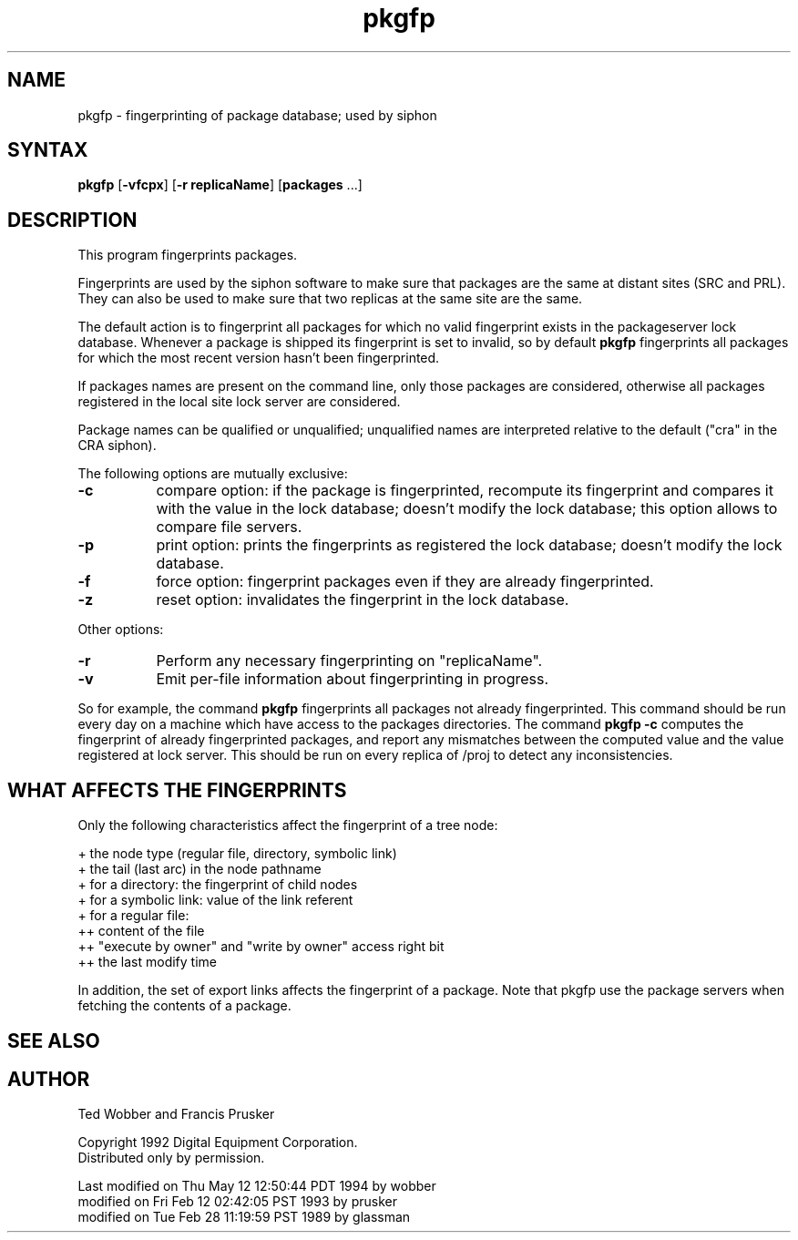 .nh
.TH pkgfp 1
.SH NAME
pkgfp \- fingerprinting of package database; used by siphon
.SH SYNTAX
\fBpkgfp\fR [\fB-vfcpx\fR] [\fB-r replicaName\fR] [\fBpackages\fR ...]
.SH DESCRIPTION
This program fingerprints packages.
.PP
Fingerprints are used by the siphon software to make sure that
packages are the same at distant sites (SRC and PRL). They can also be
used to make sure that two replicas at the same site are the same.
.PP
The default action is to fingerprint all packages for which no valid
fingerprint exists in the packageserver lock database.  Whenever a
package is shipped its fingerprint is set to invalid, so by default
\fBpkgfp\fR fingerprints all packages for which the most recent
version hasn't been fingerprinted.
.PP
If packages names are present on the command line, only those
packages are considered, otherwise all packages registered in the local
site lock server are considered.
.PP
Package names can be qualified or unqualified; unqualified names
are interpreted relative to the default ("cra" in the CRA siphon).
.PP
The following options are mutually exclusive:
.TP 8
\fB-c\fR
compare option: if the package is fingerprinted,
recompute its fingerprint and compares it with the value
in the lock database; doesn't modify the lock database;
this option allows to compare file servers.
.TP 8
\fB-p\fR
print option: prints the fingerprints as registered the lock database;
doesn't modify the lock database.
.TP 8
\fB-f\fR
force option: fingerprint packages even if they are already fingerprinted.
.TP 8
\fB-z\fR
reset option: invalidates the fingerprint in the lock database.
.PP
Other options:
.TP 8
\fB-r\fR
Perform any necessary fingerprinting on "replicaName".
.TP 8
\fB-v\fR
Emit per-file information about fingerprinting in progress.
.PP
So for example, the command \fBpkgfp\fR fingerprints all packages not
already fingerprinted. This command should be run every day on a
machine which have access to the packages directories.  The command
\fBpkgfp -c\fR computes the fingerprint of already fingerprinted packages, and
report any mismatches between the computed value and the value
registered at lock server. This should be run on every replica of
/proj to detect any inconsistencies.
.SH "WHAT AFFECTS THE FINGERPRINTS"
Only the following characteristics affect the fingerprint of a
tree node:
.PP
.ti 4
+  the node type (regular file, directory, symbolic link)
.ti 4
+  the tail (last arc) in the node pathname
.ti 4
+  for a directory: the fingerprint of child nodes
.ti 4
+  for a symbolic link: value of the link referent
.ti 4
+  for a regular file: 
.ti 8
++  content of the file
.ti 8
++  "execute by owner" and "write by owner" access right bit
.ti 8
++  the last modify time
.PP
In addition, the set of export links affects the fingerprint of a package.
Note that pkgfp use the package servers when fetching the contents
of a package.
.SH "SEE ALSO"
.MS pkgq 1
.MS packagetool 1
.MS packageserver 8 
.SH AUTHOR
Ted Wobber and Francis Prusker
.PP
Copyright 1992 Digital Equipment Corporation.
.br
Distributed only by permission.

Last modified on Thu May 12 12:50:44 PDT 1994 by wobber 
     modified on Fri Feb 12 02:42:05 PST 1993 by prusker
     modified on Tue Feb 28 11:19:59 PST 1989 by glassman    
